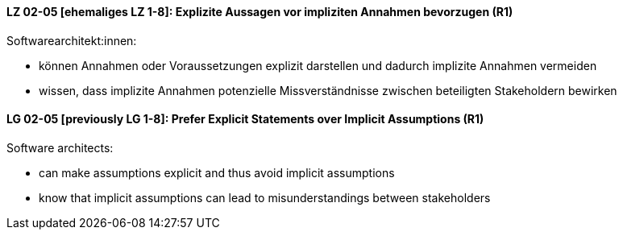 
// tag::DE[]
[[LG-02-05]]
==== LZ 02-05 [ehemaliges LZ 1-8]: Explizite Aussagen vor impliziten Annahmen bevorzugen (R1)

Softwarearchitekt:innen:

* können Annahmen oder Voraussetzungen explizit darstellen und dadurch implizite Annahmen vermeiden
* wissen, dass implizite Annahmen potenzielle Missverständnisse zwischen beteiligten Stakeholdern bewirken

// end::DE[]

// tag::EN[]
[[LG-02-05]]
==== LG 02-05 [previously LG 1-8]: Prefer Explicit Statements over Implicit Assumptions (R1)

Software architects:

* can make assumptions explicit and thus avoid implicit assumptions
* know that implicit assumptions can lead to misunderstandings between stakeholders
// end::EN[]
